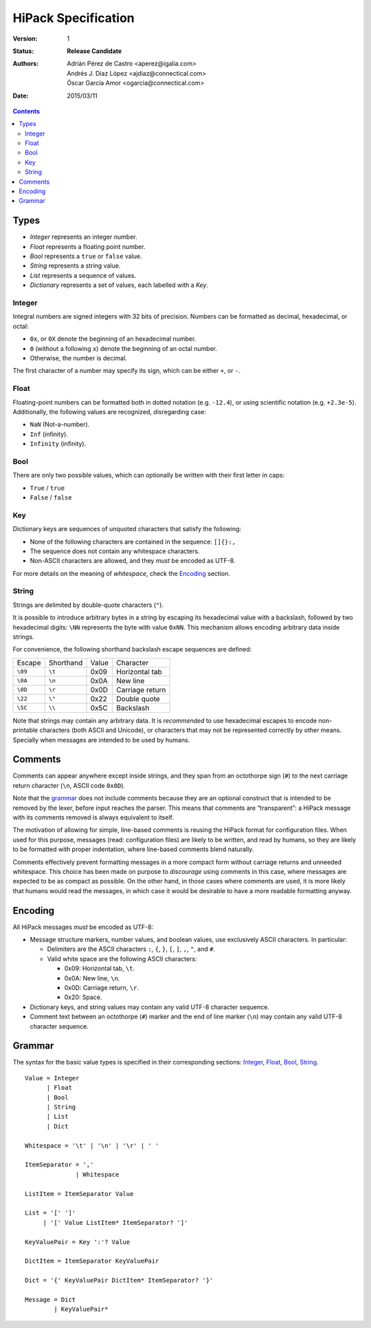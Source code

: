 ======================
 HiPack Specification
======================

:Version: 1
:Status: **Release Candidate**
:Authors: Adrián Pérez de Castro <aperez@igalia.com>,
          Andrés J. Díaz López <ajdiaz@connectical.com>,
          Óscar García Amor <ogarcia@connectical.com>
:Date: 2015/03/11

.. contents::



Types
=====

* *Integer* represents an integer number.
* *Float* represents a floating point number.
* *Bool* represents a ``true`` or ``false`` value.
* *String* represents a string value.
* *List* represents a sequence of values.
* *Dictionary* represents a set of values, each labelled with a *Key*.


Integer
-------
Integral numbers are signed integers with 32 bits of precision. Numbers can be
formatted as decimal, hexadecimal, or octal:

* ``0x``, or ``0X`` denote the beginning of an hexadecimal number.
* ``0`` (without a following ``x``) denote the beginning of an octal number.
* Otherwise, the number is decimal.

The first character of a number may specify its sign, which can be either
``+``, or ``-``.


Float
-----
Floating-point numbers can be formatted both in dotted notation (e.g.
``-12.4``), or using scientific notation (e.g. ``+2.3e-5``). Additionally,
the following values are recognized, disregarding case:

* ``NaN`` (Not-a-number).
* ``Inf`` (infinity).
* ``Infinity`` (infinity).


Bool
----
There are only two possible values, which can optionally be written with
their first letter in caps:

* ``True`` / ``true``
* ``False`` / ``false``


Key
---
Dictionary keys are sequences of unquoted characters that satisfy the
following:

* None of the following characters are contained in the sequence: ``[]{}:,``
* The sequence does not contain any whitespace characters.
* Non-ASCII characters are allowed, and they *must* be encoded as UTF-8.

For more details on the meaning of *whitespace*, check the Encoding_ section.


String
------
Strings are delimited by double-quote characters (``"``).

It is possible to introduce arbitrary bytes in a string by escaping its
hexadecimal value with a backslash, followed by two hexadecimal digits:
``\NN`` represents the byte with value ``0xNN``. This mechanism allows
encoding arbitrary data inside strings.

For convenience, the following shorthand backslash escape sequences are
defined:

======== ========= ===== ==================
Escape   Shorthand Value Character
-------- --------- ----- ------------------
``\09``  ``\t``    0x09  Horizontal tab
``\0A``  ``\n``    0x0A  New line
``\0D``  ``\r``    0x0D  Carriage return
``\22``  ``\"``    0x22  Double quote
``\5C``  ``\\``    0x5C  Backslash
======== ========= ===== ==================

Note that strings may contain any arbitrary data. It is *recommended* to
use hexadecimal escapes to encode non-printable characters (both ASCII
and Unicode), or characters that may not be represented correctly by other
means. Specially when messages are intended to be used by humans.


Comments
========

Comments can appear anywhere except inside strings, and they span from an
octothorpe sign (``#``) to the next carriage return character (``\n``,
ASCII code ``0x0D``).

Note that the grammar_ does not include comments because they are an optional
construct that is intended to be removed by the lexer, before input reaches
the parser. This means that comments are “transparent”: a HiPack message with
its comments removed is always equivalent to itself.

The motivation of allowing for simple, line-based comments is reusing the
HiPack format for configuration files. When used for this purpose, messages
(read: configuration files) are likely to be written, and read by humans, so
they are likely to be formatted with proper indentation, where line-based
comments blend naturally.

Comments effectively prevent formatting messages in a more compact form
without carriage returns and unneeded whitespace. This choice has been made
on purpose to *discourage* using comments in this case, where messages are
expected to be as compact as possible. On the other hand, in those cases
where comments are used, it is more likely that humans would read the
messages, in which case it would be desirable to have a more readable
formatting anyway.


Encoding
========

All HiPack messages *must* be encoded as UTF-8:

* Message structure markers, number values, and boolean values, use exclusively
  ASCII characters. In particular:

  - Delimiters are the ASCII characters ``:``, ``{``, ``}``, ``[``, ``]``,
    ``,``, ``"``, and ``#``.

  - Valid white space are the following ASCII characters:

    - 0x09: Horizontal tab, ``\t``.
    - 0x0A: New line, ``\n``.
    - 0x0D: Carriage return, ``\r``.
    - 0x20: Space.

* Dictionary keys, and string values may contain any valid UTF-8 character
  sequence.

* Comment text between an octothorpe (``#``) marker and the end of line marker
  (``\n``) may contain any valid UTF-8 character sequence.


Grammar
=======

The syntax for the basic value types is specified in their corresponding
sections: Integer_, Float_, Bool_, String_.

::

  Value = Integer
        | Float
        | Bool
        | String
        | List
        | Dict

  Whitespace = '\t' | '\n' | '\r' | ' '

  ItemSeparator = ','
                | Whitespace

  ListItem = ItemSeparator Value

  List = '[' ']'
       | '[' Value ListItem* ItemSeparator? ']'

  KeyValuePair = Key ':'? Value

  DictItem = ItemSeparator KeyValuePair

  Dict = '{' KeyValuePair DictItem* ItemSeparator? '}'

  Message = Dict
          | KeyValuePair*


